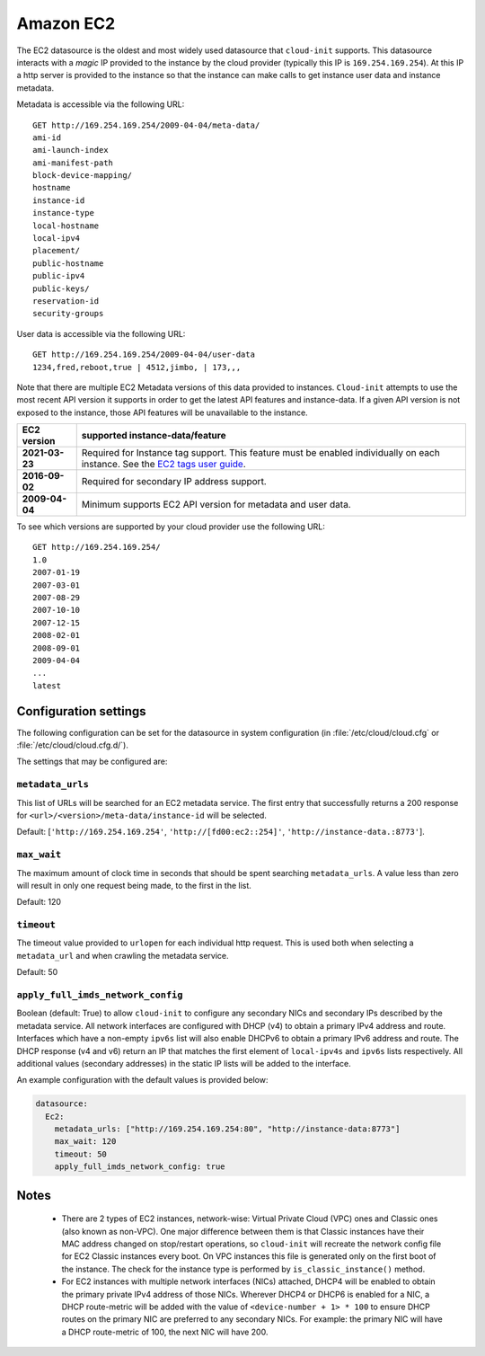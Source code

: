 .. _datasource_ec2:

Amazon EC2
**********

The EC2 datasource is the oldest and most widely used datasource that
``cloud-init`` supports. This datasource interacts with a *magic* IP provided
to the instance by the cloud provider (typically this IP is
``169.254.169.254``). At this IP a http server is provided to the
instance so that the instance can make calls to get instance user data and
instance metadata.

Metadata is accessible via the following URL: ::

    GET http://169.254.169.254/2009-04-04/meta-data/
    ami-id
    ami-launch-index
    ami-manifest-path
    block-device-mapping/
    hostname
    instance-id
    instance-type
    local-hostname
    local-ipv4
    placement/
    public-hostname
    public-ipv4
    public-keys/
    reservation-id
    security-groups

User data is accessible via the following URL: ::

    GET http://169.254.169.254/2009-04-04/user-data
    1234,fred,reboot,true | 4512,jimbo, | 173,,,

Note that there are multiple EC2 Metadata versions of this data provided
to instances. ``Cloud-init`` attempts to use the most recent API version it
supports in order to get the latest API features and instance-data. If a given
API version is not exposed to the instance, those API features will be
unavailable to the instance.

+----------------+----------------------------------------------------------+
+ EC2 version    | supported instance-data/feature                          |
+================+==========================================================+
+ **2021-03-23** | Required for Instance tag support. This feature must be  |
|                | enabled individually on each instance. See the           |
|                | `EC2 tags user guide`_.                                  |
+----------------+----------------------------------------------------------+
| **2016-09-02** | Required for secondary IP address support.               |
+----------------+----------------------------------------------------------+
| **2009-04-04** | Minimum supports EC2 API version for metadata and        |
|                | user data.                                               |
+----------------+----------------------------------------------------------+

To see which versions are supported by your cloud provider use the following
URL: ::

    GET http://169.254.169.254/
    1.0
    2007-01-19
    2007-03-01
    2007-08-29
    2007-10-10
    2007-12-15
    2008-02-01
    2008-09-01
    2009-04-04
    ...
    latest


Configuration settings
======================

The following configuration can be set for the datasource in system
configuration (in :file:`/etc/cloud/cloud.cfg` or
:file:`/etc/cloud/cloud.cfg.d/`).

The settings that may be configured are:

``metadata_urls``
-----------------

This list of URLs will be searched for an EC2 metadata service. The first
entry that successfully returns a 200 response for
``<url>/<version>/meta-data/instance-id`` will be selected.

Default: [``'http://169.254.169.254'``, ``'http://[fd00:ec2::254]'``,
``'http://instance-data.:8773'``].

``max_wait``
------------

The maximum amount of clock time in seconds that should be spent searching
``metadata_urls``. A value less than zero will result in only one request
being made, to the first in the list.

Default: 120

``timeout``
-----------

The timeout value provided to ``urlopen`` for each individual http request.
This is used both when selecting a ``metadata_url`` and when crawling the
metadata service.

Default: 50

``apply_full_imds_network_config``
----------------------------------

Boolean (default: True) to allow ``cloud-init`` to configure any secondary
NICs and secondary IPs described by the metadata service. All network
interfaces are configured with DHCP (v4) to obtain a primary IPv4 address and
route. Interfaces which have a non-empty ``ipv6s`` list will also enable
DHCPv6 to obtain a primary IPv6 address and route. The DHCP response (v4 and
v6) return an IP that matches the first element of ``local-ipv4s`` and
``ipv6s`` lists respectively. All additional values (secondary addresses) in
the static IP lists will be added to the interface.

An example configuration with the default values is provided below:

.. code-block:: yaml

   datasource:
     Ec2:
       metadata_urls: ["http://169.254.169.254:80", "http://instance-data:8773"]
       max_wait: 120
       timeout: 50
       apply_full_imds_network_config: true

Notes
=====

 * There are 2 types of EC2 instances, network-wise: Virtual Private
   Cloud (VPC) ones and Classic ones (also known as non-VPC). One major
   difference between them is that Classic instances have their MAC address
   changed on stop/restart operations, so ``cloud-init`` will recreate the
   network config file for EC2 Classic instances every boot. On VPC instances
   this file is generated only on the first boot of the instance.
   The check for the instance type is performed by ``is_classic_instance()``
   method.

 * For EC2 instances with multiple network interfaces (NICs) attached, DHCP4
   will be enabled to obtain the primary private IPv4 address of those NICs.
   Wherever DHCP4 or DHCP6 is enabled for a NIC, a DHCP route-metric will be
   added with the value of ``<device-number + 1> * 100`` to ensure DHCP
   routes on the primary NIC are preferred to any secondary NICs.
   For example: the primary NIC will have a DHCP route-metric of 100,
   the next NIC will have 200.

.. _EC2 tags user guide: https://docs.aws.amazon.com/AWSEC2/latest/UserGuide/Using_Tags.html#work-with-tags-in-IMDS
